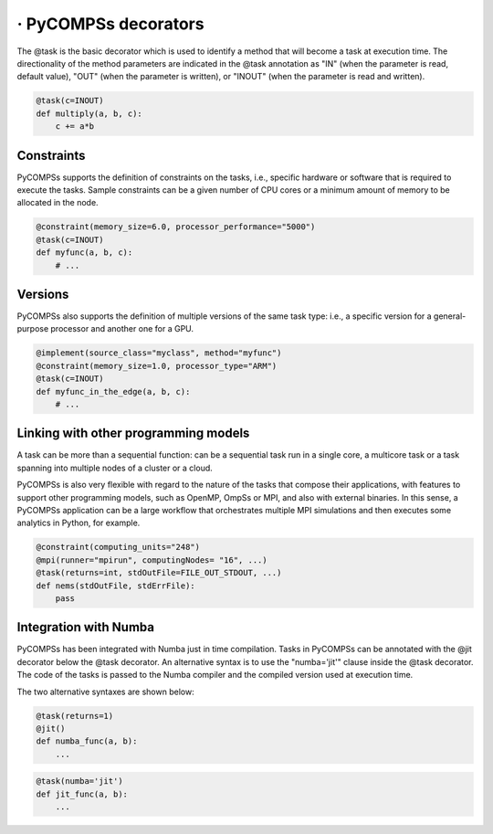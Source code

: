 ======================
·  PyCOMPSs decorators
======================

The @task is the basic decorator which is used to identify a method that will become a task at execution time. The directionality of the method parameters are indicated in the @task annotation as "IN" (when the parameter is read, default value), "OUT" (when the parameter is written), or "INOUT" (when the parameter is read and written).

.. code-block:: python

    @task(c=INOUT)
    def multiply(a, b, c):
	c += a*b

 
Constraints
===========

PyCOMPSs supports the definition of constraints on the tasks, i.e., specific
hardware or software that is required to execute the tasks. Sample constraints
can be a given number of CPU cores or a minimum amount of memory to be
allocated in the node.

.. code-block:: python

    @constraint(memory_size=6.0, processor_performance="5000")
    @task(c=INOUT)
    def myfunc(a, b, c):
        # ...

Versions
========

PyCOMPSs also supports the definition of multiple versions of the same task
type: i.e., a specific version for a general-purpose processor and another one
for a GPU.

.. code-block:: python

    @implement(source_class="myclass", method="myfunc")
    @constraint(memory_size=1.0, processor_type="ARM")
    @task(c=INOUT)
    def myfunc_in_the_edge(a, b, c):
        # ...

Linking with other programming models
=====================================

A task can be more than a sequential function: can be a  sequential task run in
a single core, a multicore task or a task spanning into multiple nodes of a
cluster or a cloud.

PyCOMPSs is also very flexible with regard to the nature of the tasks that compose
their applications, with features to support other programming models, such as
OpenMP, OmpSs or MPI, and also with external binaries. In this sense, a PyCOMPSs
application can be a large workflow that orchestrates multiple MPI simulations
and then executes some analytics in Python, for example.

.. code-block:: python

    @constraint(computing_units="248")
    @mpi(runner="mpirun", computingNodes= "16", ...)
    @task(returns=int, stdOutFile=FILE_OUT_STDOUT, ...)
    def nems(stdOutFile, stdErrFile):
        pass


Integration with Numba
======================

PyCOMPSs has been integrated with Numba just in time compilation. Tasks in PyCOMPSs can be annotated with the @jit decorator below the @task decorator. An alternative syntax is to use the "numba='jit'" clause inside the @task decorator. The code of the tasks is passed to the Numba compiler and the compiled version used at execution time.

The two alternative syntaxes are shown below:

.. code-block:: python

    @task(returns=1)
    @jit()
    def numba_func(a, b):
        ...

.. code-block:: python

    @task(numba='jit')  
    def jit_func(a, b):
        ...

